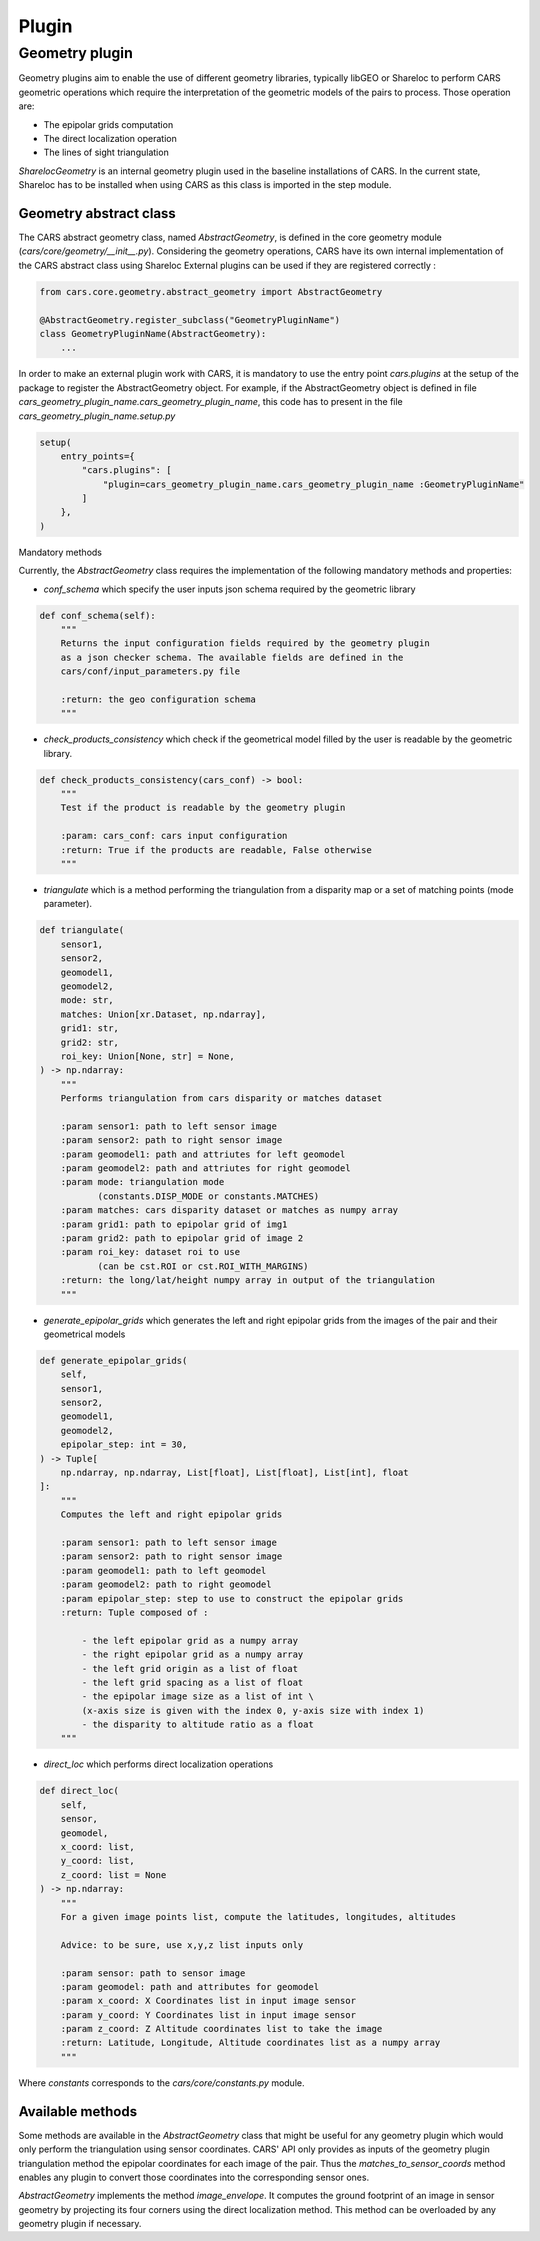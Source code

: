.. _plugin:

Plugin
======

Geometry plugin
^^^^^^^^^^^^^^^^^

Geometry plugins aim to enable the use of different geometry libraries, typically libGEO or Shareloc to perform CARS geometric operations which require the interpretation of the geometric models of the pairs to process.
Those operation are:

* The epipolar grids computation
* The direct localization operation
* The lines of sight triangulation

`SharelocGeometry` is an internal geometry plugin used in the baseline installations of CARS. 
In the current state, Shareloc has to be installed when using CARS as this class is imported in the step module. 

Geometry abstract class
+++++++++++++++++++++++

The CARS abstract geometry class, named `AbstractGeometry`, is defined in the core geometry module  (`cars/core/geometry/__init__.py`).
Considering the geometry operations, CARS have its own internal implementation of the CARS abstract class using Shareloc External plugins can be used if they are registered correctly :

.. code-block:: python

    from cars.core.geometry.abstract_geometry import AbstractGeometry

    @AbstractGeometry.register_subclass("GeometryPluginName")
    class GeometryPluginName(AbstractGeometry):
        ...

In order to make an external plugin work with CARS, it is mandatory to use the entry point `cars.plugins` at the setup of the package to register the AbstractGeometry object. 
For example, if the AbstractGeometry object is defined in file `cars_geometry_plugin_name.cars_geometry_plugin_name`, this code has to present in the file `cars_geometry_plugin_name.setup.py`

.. code-block:: python

    setup(
        entry_points={
            "cars.plugins": [
                "plugin=cars_geometry_plugin_name.cars_geometry_plugin_name :GeometryPluginName"
            ]
        },
    )

Mandatory methods

Currently, the `AbstractGeometry` class requires the implementation of the following mandatory methods and properties:

* `conf_schema` which specify the user inputs json schema required by the geometric library

.. code-block:: python

    def conf_schema(self):
        """
        Returns the input configuration fields required by the geometry plugin
        as a json checker schema. The available fields are defined in the
        cars/conf/input_parameters.py file

        :return: the geo configuration schema
        """

* `check_products_consistency` which check if the geometrical model filled by the user is readable by the geometric library.

.. code-block:: python

    def check_products_consistency(cars_conf) -> bool:
        """
        Test if the product is readable by the geometry plugin

        :param: cars_conf: cars input configuration
        :return: True if the products are readable, False otherwise
        """

* `triangulate` which is a method performing the triangulation from a disparity map or a set of matching points (mode parameter).

.. code-block:: python

    def triangulate(
        sensor1,
        sensor2,
        geomodel1,
        geomodel2,
        mode: str,
        matches: Union[xr.Dataset, np.ndarray],
        grid1: str,
        grid2: str,
        roi_key: Union[None, str] = None,
    ) -> np.ndarray:
        """
        Performs triangulation from cars disparity or matches dataset

        :param sensor1: path to left sensor image
        :param sensor2: path to right sensor image
        :param geomodel1: path and attriutes for left geomodel
        :param geomodel2: path and attriutes for right geomodel
        :param mode: triangulation mode
               (constants.DISP_MODE or constants.MATCHES)
        :param matches: cars disparity dataset or matches as numpy array
        :param grid1: path to epipolar grid of img1
        :param grid2: path to epipolar grid of image 2
        :param roi_key: dataset roi to use
               (can be cst.ROI or cst.ROI_WITH_MARGINS)
        :return: the long/lat/height numpy array in output of the triangulation
        """

* `generate_epipolar_grids` which generates the left and right epipolar grids from the images of the pair and their geometrical models

.. code-block:: python

    def generate_epipolar_grids(
        self,
        sensor1,
        sensor2,
        geomodel1,
        geomodel2,
        epipolar_step: int = 30,
    ) -> Tuple[
        np.ndarray, np.ndarray, List[float], List[float], List[int], float
    ]:
        """
        Computes the left and right epipolar grids

        :param sensor1: path to left sensor image
        :param sensor2: path to right sensor image
        :param geomodel1: path to left geomodel
        :param geomodel2: path to right geomodel
        :param epipolar_step: step to use to construct the epipolar grids
        :return: Tuple composed of :

            - the left epipolar grid as a numpy array
            - the right epipolar grid as a numpy array
            - the left grid origin as a list of float
            - the left grid spacing as a list of float
            - the epipolar image size as a list of int \
            (x-axis size is given with the index 0, y-axis size with index 1)
            - the disparity to altitude ratio as a float
        """

* `direct_loc` which performs direct localization operations

.. code-block:: python

    def direct_loc(
        self,
        sensor,
        geomodel,
        x_coord: list,
        y_coord: list,
        z_coord: list = None
    ) -> np.ndarray:
        """
        For a given image points list, compute the latitudes, longitudes, altitudes

        Advice: to be sure, use x,y,z list inputs only

        :param sensor: path to sensor image
        :param geomodel: path and attributes for geomodel
        :param x_coord: X Coordinates list in input image sensor
        :param y_coord: Y Coordinates list in input image sensor
        :param z_coord: Z Altitude coordinates list to take the image
        :return: Latitude, Longitude, Altitude coordinates list as a numpy array
        """

Where `constants` corresponds to the `cars/core/constants.py` module.

Available methods
+++++++++++++++++

Some methods are available in the `AbstractGeometry` class that might be useful for any geometry plugin which would only perform the triangulation using sensor coordinates.
CARS' API only provides as inputs of the geometry plugin triangulation method the epipolar coordinates for each image of the pair. Thus the `matches_to_sensor_coords` method enables any plugin to convert those coordinates into the corresponding sensor ones.

`AbstractGeometry` implements the method `image_envelope`. It computes the ground footprint of an image in sensor geometry by projecting its four corners using the direct localization method. This method can be overloaded by any geometry plugin if necessary.